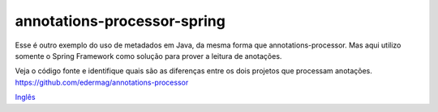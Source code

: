 annotations-processor-spring
==============

Esse é outro exemplo do uso de metadados em Java, da mesma forma que annotations-processor.
Mas aqui utilizo somente o Spring Framework como solução para prover a leitura de anotações.

Veja o código fonte e identifique quais são as diferenças entre os dois projetos que processam anotações.
https://github.com/edermag/annotations-processor

`Inglês <https://github.com/edermag/annotations-processor-spring/blob/master/README.rst>`_

